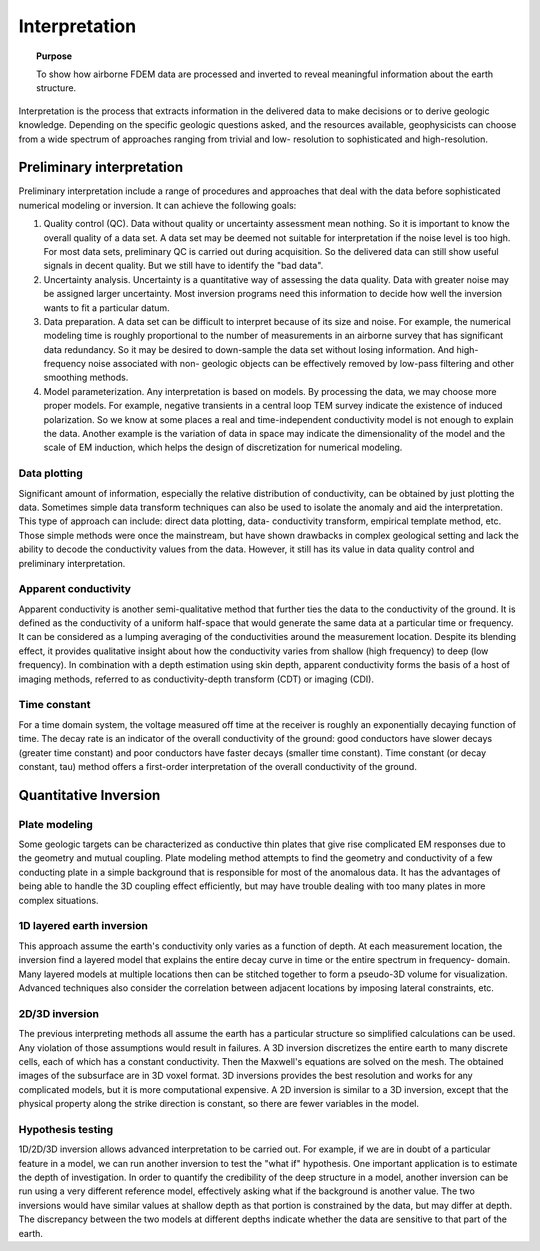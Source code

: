 .. _airborne_fdem_interpretation:

Interpretation
==============

.. topic:: Purpose
  
  To show how airborne FDEM data are processed and inverted to reveal meaningful information about the earth structure. 
   
Interpretation is the process that extracts information in the delivered data
to make decisions or to derive geologic knowledge. Depending on the specific
geologic questions asked, and the resources available, geophysicists can
choose from a wide spectrum of approaches ranging from trivial and low-
resolution to sophisticated and high-resolution.

Preliminary interpretation
--------------------------

Preliminary interpretation include a range of procedures and approaches that
deal with the data before sophisticated numerical modeling or inversion. It can achieve the
following goals:

(1) Quality control (QC). Data without quality or uncertainty assessment mean
    nothing. So it is important to know the overall quality of a data set. A data
    set may be deemed not suitable for interpretation if the noise level is too
    high. For most data sets, preliminary QC is carried out during acquisition.
    So the delivered data can still show useful signals in decent quality. But we
    still have to identify the "bad data".

(2) Uncertainty analysis. Uncertainty is a quantitative way of assessing the
    data quality. Data with greater noise may be assigned larger uncertainty.
    Most inversion programs need this information to decide how well the
    inversion wants to fit a particular datum.

(3) Data preparation. A data set can be difficult to interpret because of its
    size and noise. For example, the numerical modeling time is roughly
    proportional to the number of measurements in an airborne survey that has
    significant data redundancy. So it may be desired to down-sample the data set
    without losing information. And high-frequency noise associated with non-
    geologic objects can be effectively removed by low-pass filtering and other
    smoothing methods.

(4) Model parameterization. Any interpretation is based on models. By
    processing the data, we may choose more proper models. For example, negative
    transients in a central loop TEM survey indicate the existence of induced
    polarization. So we know at some places a real and time-independent
    conductivity model is not enough to explain the data. Another example is the
    variation of data in space may indicate the dimensionality of the model and
    the scale of EM induction, which helps the design of discretization for
    numerical modeling.

Data plotting
*************

Significant amount of information, especially the relative distribution of
conductivity, can be obtained by just plotting the data. Sometimes simple data
transform techniques can also be used to isolate the anomaly and aid the
interpretation. This type of approach can include: direct data plotting, data-
conductivity transform, empirical template method, etc. Those simple methods
were once the mainstream, but have shown drawbacks in complex geological
setting and lack the ability to decode the conductivity values from the data.
However, it still has its value in data quality control and preliminary
interpretation. 

Apparent conductivity
*********************

Apparent conductivity is another semi-qualitative method that further ties the
data to the conductivity of the ground. It is defined as the conductivity of a
uniform half-space that would generate the same data at a particular time or
frequency. It can be considered as a lumping averaging of the conductivities
around the measurement location. Despite its blending effect, it provides
qualitative insight about how the conductivity varies from shallow (high
frequency) to deep (low frequency). In combination with a depth estimation 
using skin depth, apparent conductivity forms the basis of a host of imaging
methods, referred to as conductivity-depth transform (CDT) or imaging (CDI).

Time constant
*************

For a time domain system, the voltage measured off time at the receiver is roughly an exponentially decaying function of time. The decay rate is an indicator of the overall conductivity of the ground: good conductors have slower decays (greater time constant) and poor conductors have faster decays (smaller time constant). Time constant (or decay constant, tau) method offers a first-order interpretation of the overall conductivity of the ground.


Quantitative Inversion
----------------------

Plate modeling
**************

Some geologic targets can be characterized as conductive thin plates that give
rise complicated EM responses due to the geometry and mutual coupling. Plate
modeling method attempts to find the geometry and conductivity of a few
conducting plate in a simple background that is responsible for most of the
anomalous data. It has the advantages of being able to handle the 3D coupling
effect efficiently, but may have trouble dealing with too many plates in more
complex situations.

1D layered earth inversion
**************************

This approach assume the earth's conductivity only varies as a function of
depth. At each measurement location, the inversion find a layered model that
explains the entire decay curve in time or the entire spectrum in frequency-
domain. Many layered models at multiple locations then can be stitched
together to form a pseudo-3D volume for visualization. Advanced techniques
also consider the correlation between adjacent locations by imposing lateral
constraints, etc.

2D/3D inversion
***************

The previous interpreting methods all assume the earth has a particular
structure so simplified calculations can be used. Any violation of those
assumptions would result in failures. A 3D inversion discretizes the entire
earth to many discrete cells, each of which has a constant conductivity. Then
the Maxwell's equations are solved on the mesh. The obtained images of the
subsurface are in 3D voxel format. 3D inversions provides the best resolution
and works for any complicated models, but it is more computational expensive.
A 2D inversion is similar to a 3D inversion, except that the physical property
along the strike direction is constant, so there are fewer variables in the
model.

Hypothesis testing
******************

1D/2D/3D inversion allows advanced interpretation to be carried out. For
example, if we are in doubt of a particular feature in a model, we can run
another inversion to test the "what if" hypothesis. One important application
is to estimate the depth of investigation. In order to quantify the
credibility of the deep structure in a model, another inversion can be run
using a very different reference model, effectively asking what if the
background is another value. The two inversions would have similar values at
shallow depth as that portion is constrained by the data, but may differ at
depth. The discrepancy between the two models at different depths indicate
whether the data are sensitive to that part of the earth.






